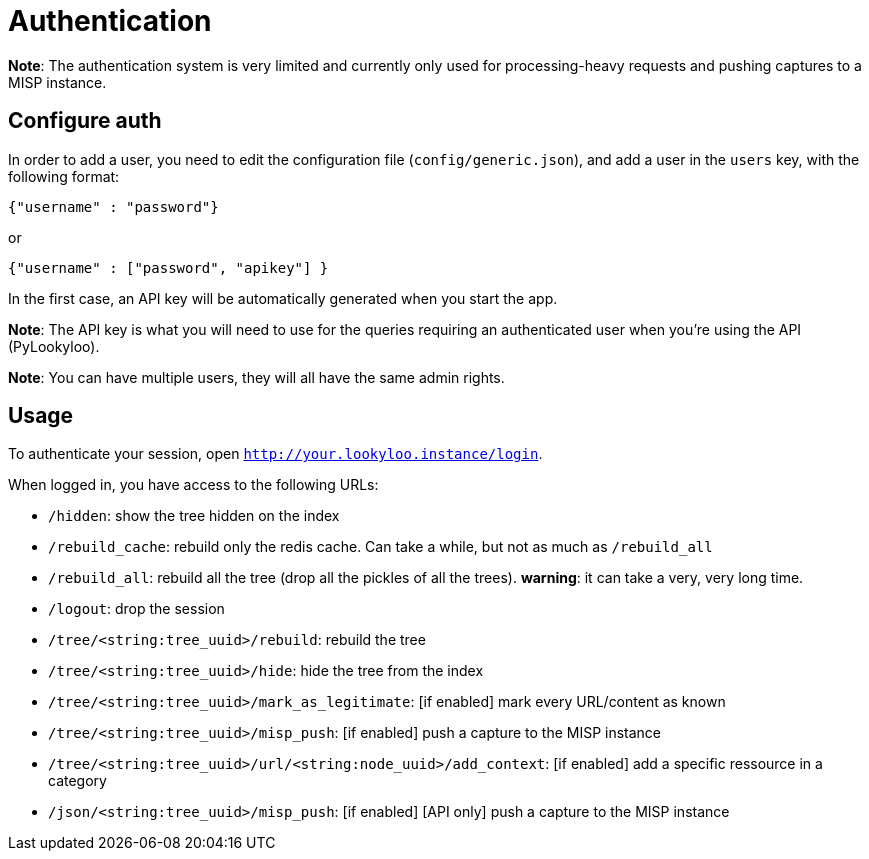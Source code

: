 [id="auth"]
= Authentication

**Note**: The authentication system is very limited and currently only used for
processing-heavy requests and pushing captures to a MISP instance.

== Configure auth

In order to add a user, you need to edit the configuration file (`config/generic.json`), and add a
user in the `users` key, with the following format:

  {"username" : "password"}

or

  {"username" : ["password", "apikey"] }

In the first case, an API key will be automatically generated when you start the app.

**Note**: The API key is what you will need to use for the queries requiring an
authenticated user when you're using the API (PyLookyloo).

**Note**: You can have multiple users, they will all have the same admin rights.

== Usage

To authenticate your session, open `http://your.lookyloo.instance/login`.

When logged in, you have access to the following URLs:

* `/hidden`: show the tree hidden on the index
* `/rebuild_cache`: rebuild only the redis cache. Can take a while, but not as much as `/rebuild_all`
* `/rebuild_all`: rebuild all the tree (drop all the pickles of all the trees). **warning**: it can take a very, very long time.
* `/logout`: drop the session
* `/tree/<string:tree_uuid>/rebuild`: rebuild the tree
* `/tree/<string:tree_uuid>/hide`: hide the tree from the index
* `/tree/<string:tree_uuid>/mark_as_legitimate`:  [if enabled] mark every URL/content as known
* `/tree/<string:tree_uuid>/misp_push`: [if enabled] push a capture to the MISP instance
* `/tree/<string:tree_uuid>/url/<string:node_uuid>/add_context`: [if enabled] add a specific ressource in a category
* `/json/<string:tree_uuid>/misp_push`: [if enabled] [API only] push a capture to the MISP instance

